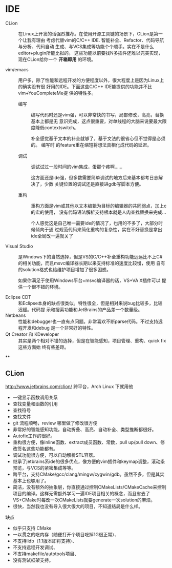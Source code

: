 # -*- mode: Org; org-download-image-dir: "../../images"; -*-
#+BEGIN_COMMENT
.. title: C/C++
.. slug: C
#+END_COMMENT
* IDE


- CLion ::
           在Linux上开发的话强烈推荐。在使用开源工具链的场景下，CLion是第一个让我有理由
           考虑代替vim的C/C++ IDE. 智能补全、Refactor、代码导航与分析、代码自动
           生成、与VCS集成等功能个个顺手。实在不是什么editor+plugin所能比拟的。
           这些功能以前要找N多插件还难以完美实现，现在CLion给你一个 *开箱即用*
           的环境。

 
- vim/emacs ::
   用户多，除了性能和远程开发的方便程度以外，很大程度上是因为Linux上的确实没有很
               好用的IDE。下面这些C/C++ IDE能提供的功能并不比vim+YouCompleteMe提
               供的特性多。

  - 编写 ::
        编写代码时还是vim强，可以非常快的书写，局部修改，高亮，替换基本上都是无
          意识完成，这点很重要，对单线程的大脑来说要最大限度降低contextswitch。

        补全感觉基于文本的补全就够了，基于文法的很省心但不觉得是必须的。 编写时
          的feature重在缩短将想法具相化成代码的延迟。

  - 调试 ::
          调试试过一段时间的vim集成，蛋那个疼啊……

          这方面还是ide强，但多数需要简单调试的地方后来基本都考日志解决了，少数
          关键位置的调试还是直接进gdb写脚本方便。

  - 重构 ::
          重构方面是vim或其他以文本编辑为目标的编辑器的共同弱点，加上c的宏的使用，
          没有代码语法解析支持根本就是人肉查找替换来完成…

          个人感觉这是自己唯一需要ide的情况了，也用的不多了，大部分时候倾向于通
          过规范代码来简化重构的复杂性，实在不好替换是拿出ide全局改一遍就关了

- Visual Studio ::
                   是Windows下的当然选择，但是VS的C/C++补全重构功能远远比不上C#
                   的相关功能，而且msvc编译器长期以来支持标准的速度比较慢，使用
                   自有的solution格式也给维护项目增加了很多困惑。

                   如果你满足于使用Windows平台+msvc编译器的话，VS+VA X插件可以
                   提供一个很不错的环境。



- Eclipse CDT ::
   和Eclipse本身的缺点很类似。特性很全，但是相对来说bug比较多，比较迟缓。代码提
                 示和搜索功能和JetBrains的产品差一个数量级。
- Netbeans ::
   性能和debugger也一直有点问题。非常喜欢不断parse代码。不过支持远程开发和debug
              是一个非常好的特性。
- Qt Creator 和 KDeveloper ::
   其实是两个相对不错的选择，但是在智能感知，项目管理、重构、quick fix这些方面始
     终有些差距。


**

** CLion
   http://www.jetbrains.com/clion/ 跨平台，Arch Linux 下就用他

- 一键显示函数调用关系
- 查找变量和函数的引用
- 查找符号
- 查找文件
- git 流程顺畅，review 哪里做了修改很方便
- 非常好的智能感知功能，自动折叠、高亮、自动补全、类型推断都很好。
- Autofix工作的很好。
- 重构很方便，像inline函数、extract成员函数、常数，pull up/pull down、修改签名这些功能都有。
- 调试功能很方便，可以自动解析STL容器。
- 继承了jetbrains系ide的很多优点，像方便的vim插件和keymap调整，滚动条预览，与VCS的紧密集成等等。
- 跨平台，支持CMake/gcc/clang/mingw/cygwin/gdb。虽然不多，但是其实基本上也够用了。
- 简洁，没有额外的抽象层，你直接通过控制CMakeLists/CMakeCache来控制项目的编译。这样无需额外学习一遍IDE项目相关的概念，而且省去了VS+CMake时每改一次CMakeLists就要generate一次solution的麻烦。
- 很快，当然我也没有导入很大很大的项目，不知道结局是什么样。


缺点
- 似乎只支持 CMake
- 一以贯之的吃内存（随便打开个项目吃掉1G很正常）、
- 不支持lldb（1.1版本即将支持）、
- 不支持远程开发调试、
- 不支持makefile/autotools项目、
- 没有测试框架支持。


